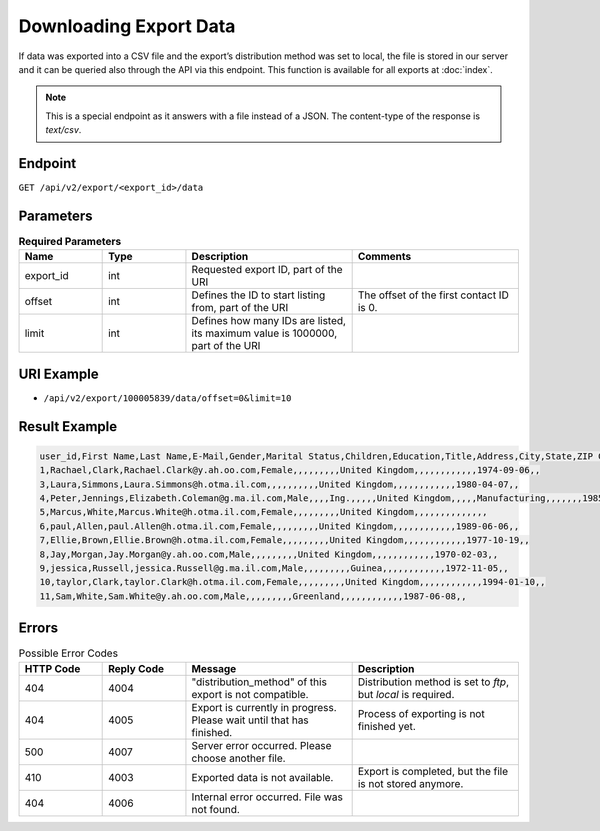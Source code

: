 Downloading Export Data
=======================

If data was exported into a CSV file and the export’s distribution method was set to local, the file is stored in our server and it can
be queried also through the API via this endpoint. This function is available for all exports at :doc:`index`.

.. note:: This is a special endpoint as it answers with a file instead of a JSON. The content-type of the response is `text/csv`.

Endpoint
--------

``GET /api/v2/export/<export_id>/data``

Parameters
----------

.. list-table:: **Required Parameters**
   :header-rows: 1
   :widths: 20 20 40 40

   * - Name
     - Type
     - Description
     - Comments
   * - export_id
     - int
     - Requested export ID, part of the URI
     -
   * - offset
     - int
     - Defines the ID to start listing from, part of the URI
     - The offset of the first contact ID is 0.
   * - limit
     - int
     - Defines how many IDs are listed, its maximum value is 1000000, part of the URI
     -

URI Example
-----------

* ``/api/v2/export/100005839/data/offset=0&limit=10``

Result Example
--------------

.. code-block:: csv

   user_id,First Name,Last Name,E-Mail,Gender,Marital Status,Children,Education,Title,Address,City,State,ZIP Code,Country,Phone,Job Position,Company,Department,Industry,Phone (office),Number of Employees,Annual Revenue (in 000 EUR),URL,Preferred e-mail format,Fax,Date of Birth,Fax (office),Response rate (% of campaigns sent)
   1,Rachael,Clark,Rachael.Clark@y.ah.oo.com,Female,,,,,,,,,United Kingdom,,,,,,,,,,,,1974-09-06,,
   3,Laura,Simmons,Laura.Simmons@h.otma.il.com,,,,,,,,,,United Kingdom,,,,,,,,,,,,1980-04-07,,
   4,Peter,Jennings,Elizabeth.Coleman@g.ma.il.com,Male,,,,Ing.,,,,,United Kingdom,,,,,Manufacturing,,,,,,,1985-06-13,,
   5,Marcus,White,Marcus.White@h.otma.il.com,Female,,,,,,,,,United Kingdom,,,,,,,,,,,,,,
   6,paul,Allen,paul.Allen@h.otma.il.com,Female,,,,,,,,,United Kingdom,,,,,,,,,,,,1989-06-06,,
   7,Ellie,Brown,Ellie.Brown@h.otma.il.com,Female,,,,,,,,,United Kingdom,,,,,,,,,,,,1977-10-19,,
   8,Jay,Morgan,Jay.Morgan@y.ah.oo.com,Male,,,,,,,,,United Kingdom,,,,,,,,,,,,1970-02-03,,
   9,jessica,Russell,jessica.Russell@g.ma.il.com,Male,,,,,,,,,Guinea,,,,,,,,,,,,1972-11-05,,
   10,taylor,Clark,taylor.Clark@h.otma.il.com,Female,,,,,,,,,United Kingdom,,,,,,,,,,,,1994-01-10,,
   11,Sam,White,Sam.White@y.ah.oo.com,Male,,,,,,,,,Greenland,,,,,,,,,,,,1987-06-08,,

Errors
------

.. list-table:: Possible Error Codes
   :header-rows: 1
   :widths: 20 20 40 40

   * - HTTP Code
     - Reply Code
     - Message
     - Description
   * - 404
     - 4004
     - "distribution_method" of this export is not compatible.
     - Distribution method is set to *ftp*, but *local* is required.
   * - 404
     - 4005
     - Export is currently in progress. Please wait until that has finished.
     - Process of exporting is not finished yet.
   * - 500
     - 4007
     - Server error occurred. Please choose another file.
     -
   * - 410
     - 4003
     - Exported data is not available.
     - Export is completed, but the file is not stored anymore.
   * - 404
     - 4006
     - Internal error occurred. File was not found.
     -